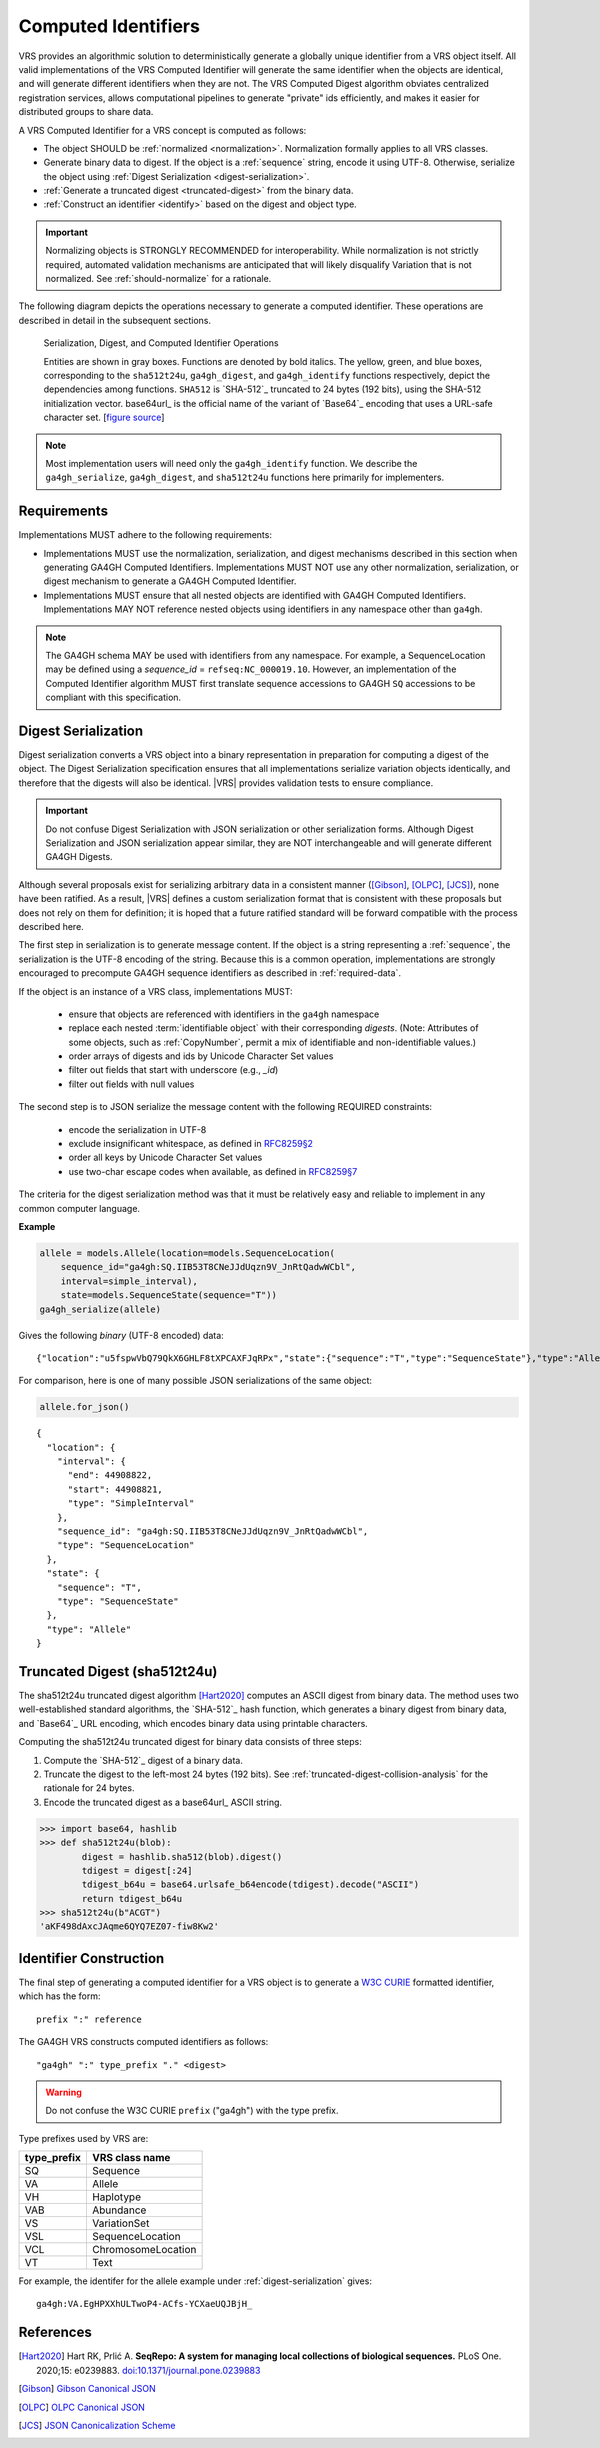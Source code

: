 .. _computed-identifiers:

Computed Identifiers
!!!!!!!!!!!!!!!!!!!!

VRS provides an algorithmic solution to deterministically generate a
globally unique identifier from a VRS object itself. All valid
implementations of the VRS Computed Identifier will generate the same
identifier when the objects are identical, and will generate different
identifiers when they are not. The VRS Computed Digest algorithm
obviates centralized registration services, allows computational
pipelines to generate "private" ids efficiently, and makes it easier
for distributed groups to share data.

A VRS Computed Identifier for a VRS concept is computed as follows:

* The object SHOULD be :ref:`normalized <normalization>`.
  Normalization formally applies to all VRS classes.

* Generate binary data to digest. If the object is a :ref:`sequence`
  string, encode it using UTF-8.  Otherwise, serialize the object
  using :ref:`Digest Serialization <digest-serialization>`.

* :ref:`Generate a truncated digest <truncated-digest>` from the binary data.

* :ref:`Construct an identifier <identify>` based on the digest and object type.

.. important:: Normalizing objects is STRONGLY RECOMMENDED for
               interoperability. While normalization is not strictly
               required, automated validation mechanisms are
               anticipated that will likely disqualify Variation that
               is not normalized. See :ref:`should-normalize` for
               a rationale.

The following diagram depicts the operations necessary to generate a
computed identifier.  These operations are described in detail in the
subsequent sections.


.. _ser-dig-id:
.. figure:: ../images/id-dig-ser.png

   Serialization, Digest, and Computed Identifier Operations

   Entities are shown in gray boxes. Functions are denoted by bold
   italics.  The yellow, green, and blue boxes, corresponding to the
   ``sha512t24u``, ``ga4gh_digest``, and ``ga4gh_identify`` functions
   respectively, depict the dependencies among functions.  ``SHA512``
   is `SHA-512`_ truncated to 24 bytes (192 bits), using the SHA-512
   initialization vector.  base64url_ is the official name of the
   variant of `Base64`_ encoding that uses a URL-safe character
   set. [`figure source
   <https://www.draw.io/?page-id=M8V1EMsVyfZQDDbK8gNL&title=VR%20diagrams.drawio#Uhttps%3A%2F%2Fdrive.google.com%2Fa%2Fharts.net%2Fuc%3Fid%3D1Qimkvi-Fnd1hhuixbd6aU4Se6zr5Nc1h%26export%3Ddownload>`__]

.. note:: Most implementation users will need only the
	  ``ga4gh_identify`` function.  We describe the
	  ``ga4gh_serialize``, ``ga4gh_digest``, and ``sha512t24u``
	  functions here primarily for implementers.


Requirements
@@@@@@@@@@@@

Implementations MUST adhere to the following requirements:

* Implementations MUST use the normalization, serialization, and
  digest mechanisms described in this section when generating GA4GH
  Computed Identifiers.  Implementations MUST NOT use any other
  normalization, serialization, or digest mechanism to generate a
  GA4GH Computed Identifier.

* Implementations MUST ensure that all nested objects are identified
  with GA4GH Computed Identifiers.  Implementations MAY NOT reference
  nested objects using identifiers in any namespace other than
  ``ga4gh``.

.. note:: The GA4GH schema MAY be used with identifiers from any
          namespace. For example, a SequenceLocation may be defined
          using a `sequence_id` = ``refseq:NC_000019.10``.  However,
          an implementation of the Computed Identifier algorithm MUST
          first translate sequence accessions to GA4GH ``SQ``
          accessions to be compliant with this specification.


.. _digest-serialization:

Digest Serialization
@@@@@@@@@@@@@@@@@@@@

Digest serialization converts a VRS object into a binary representation
in preparation for computing a digest of the object.  The Digest
Serialization specification ensures that all implementations serialize
variation objects identically, and therefore that the digests will
also be identical.  |VRS| provides validation tests to ensure
compliance.

.. important:: Do not confuse Digest Serialization with JSON
               serialization or other serialization forms.  Although
               Digest Serialization and JSON serialization appear
               similar, they are NOT interchangeable and will generate
               different GA4GH Digests.

Although several proposals exist for serializing arbitrary data in a
consistent manner ([Gibson]_, [OLPC]_, [JCS]_), none have been
ratified. As a result, |VRS| defines a custom serialization format
that is consistent with these proposals but does not rely on them for
definition; it is hoped that a future ratified standard will be
forward compatible with the process described here.

The first step in serialization is to generate message content.  If
the object is a string representing a :ref:`sequence`, the
serialization is the UTF-8 encoding of the string.  Because this is a
common operation, implementations are strongly encouraged to
precompute GA4GH sequence identifiers as described in
:ref:`required-data`.

If the object is an instance of a VRS class, implementations MUST:

    * ensure that objects are referenced with identifiers in the
      ``ga4gh`` namespace
    * replace each nested :term:`identifiable object` with their
      corresponding *digests*. (Note: Attributes of some objects, such
      as :ref:`CopyNumber`, permit a mix of identifiable and
      non-identifiable values.)
    * order arrays of digests and ids by Unicode Character Set values
    * filter out fields that start with underscore (e.g., `_id`)
    * filter out fields with null values

The second step is to JSON serialize the message content with the
following REQUIRED constraints:

    * encode the serialization in UTF-8
    * exclude insignificant whitespace, as defined in `RFC8259§2
      <https://tools.ietf.org/html/rfc8259#section-2>`__
    * order all keys by Unicode Character Set values
    * use two-char escape codes when available, as defined in
      `RFC8259§7 <https://tools.ietf.org/html/rfc8259#section-7>`__

The criteria for the digest serialization method was that it must be
relatively easy and reliable to implement in any common computer
language.

.. _digest-serialization-example:

**Example**

.. code:: ipython3

    allele = models.Allele(location=models.SequenceLocation(
        sequence_id="ga4gh:SQ.IIB53T8CNeJJdUqzn9V_JnRtQadwWCbl",
        interval=simple_interval),
        state=models.SequenceState(sequence="T"))
    ga4gh_serialize(allele)

Gives the following *binary* (UTF-8 encoded) data:

.. parsed-literal::

    {"location":"u5fspwVbQ79QkX6GHLF8tXPCAXFJqRPx","state":{"sequence":"T","type":"SequenceState"},"type":"Allele"}

For comparison, here is one of many possible JSON serializations of the same object:

.. code:: ipython3

    allele.for_json()

.. parsed-literal::

    {
      "location": {
        "interval": {
          "end": 44908822,
          "start": 44908821,
          "type": "SimpleInterval"
        },
        "sequence_id": "ga4gh:SQ.IIB53T8CNeJJdUqzn9V_JnRtQadwWCbl",
        "type": "SequenceLocation"
      },
      "state": {
        "sequence": "T",
        "type": "SequenceState"
      },
      "type": "Allele"
    }



.. _truncated-digest:

Truncated Digest (sha512t24u)
@@@@@@@@@@@@@@@@@@@@@@@@@@@@@

The sha512t24u truncated digest algorithm [Hart2020]_ computes an ASCII digest
from binary data.  The method uses two well-established standard
algorithms, the `SHA-512`_ hash function, which generates a binary
digest from binary data, and `Base64`_ URL encoding, which encodes
binary data using printable characters.

Computing the sha512t24u truncated digest for binary data consists of
three steps:

1. Compute the `SHA-512`_ digest of a binary data.
2. Truncate the digest to the left-most 24 bytes (192 bits).  See
   :ref:`truncated-digest-collision-analysis` for the rationale for 24
   bytes.
3. Encode the truncated digest as a base64url_ ASCII string.



.. code-block:: python

   >>> import base64, hashlib
   >>> def sha512t24u(blob):
           digest = hashlib.sha512(blob).digest()
           tdigest = digest[:24]
           tdigest_b64u = base64.urlsafe_b64encode(tdigest).decode("ASCII")
           return tdigest_b64u
   >>> sha512t24u(b"ACGT")
   'aKF498dAxcJAqme6QYQ7EZ07-fiw8Kw2'


.. _identify:

Identifier Construction
@@@@@@@@@@@@@@@@@@@@@@@


The final step of generating a computed identifier for a VRS object is
to generate a `W3C CURIE <https://www.w3.org/TR/curie/>`__ formatted identifier, which
has the form::

    prefix ":" reference

The GA4GH VRS constructs computed identifiers as follows::

    "ga4gh" ":" type_prefix "." <digest>

.. warning:: Do not confuse the W3C CURIE ``prefix`` ("ga4gh") with the
          type prefix.

Type prefixes used by VRS are:

.. _type_prefixes:
.. csv-table::
   :header: type_prefix, VRS class name
   :align: left

   SQ, Sequence
   VA, Allele
   VH, Haplotype
   VAB, Abundance
   VS, VariationSet
   VSL, SequenceLocation
   VCL, ChromosomeLocation
   VT, Text

For example, the identifer for the allele example under :ref:`digest-serialization` gives:

.. parsed-literal::

   ga4gh\:VA.EgHPXXhULTwoP4-ACfs-YCXaeUQJBjH\_




References
@@@@@@@@@@

.. [Hart2020] Hart RK, Prlić A. **SeqRepo: A system for managing local
			  collections of biological sequences.** PLoS
			  One. 2020;15:
			  e0239883. `doi:10.1371/journal.pone.0239883
			  <https://journals.plos.org/plosone/article/comments?id=10.1371/journal.pone.0239883>`__
.. [Gibson] `Gibson Canonical JSON <http://gibson042.github.io/canonicaljson-spec/>`__
.. [OLPC] `OLPC Canonical JSON <http://wiki.laptop.org/go/Canonical_JSON>`__
.. [JCS] `JSON Canonicalization Scheme <https://tools.ietf.org/html/draft-rundgren-json-canonicalization-scheme-05>`__
